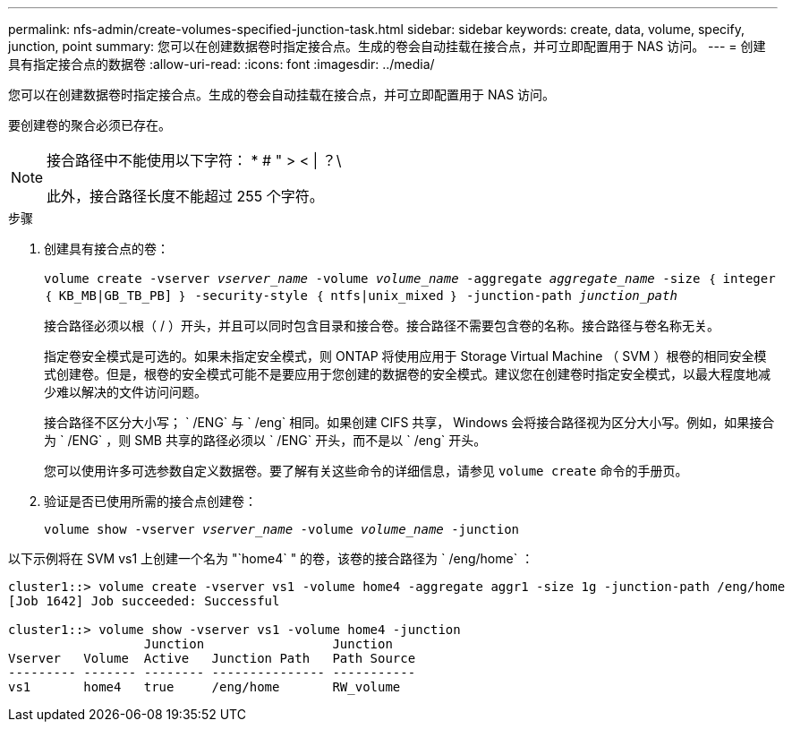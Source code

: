 ---
permalink: nfs-admin/create-volumes-specified-junction-task.html 
sidebar: sidebar 
keywords: create, data, volume, specify, junction, point 
summary: 您可以在创建数据卷时指定接合点。生成的卷会自动挂载在接合点，并可立即配置用于 NAS 访问。 
---
= 创建具有指定接合点的数据卷
:allow-uri-read: 
:icons: font
:imagesdir: ../media/


[role="lead"]
您可以在创建数据卷时指定接合点。生成的卷会自动挂载在接合点，并可立即配置用于 NAS 访问。

要创建卷的聚合必须已存在。

[NOTE]
====
接合路径中不能使用以下字符： * # " > < | ？\

此外，接合路径长度不能超过 255 个字符。

====
.步骤
. 创建具有接合点的卷：
+
`volume create -vserver _vserver_name_ -volume _volume_name_ -aggregate _aggregate_name_ -size ｛ integer ｛ KB_MB|GB_TB_PB] ｝ -security-style ｛ ntfs|unix_mixed ｝ -junction-path _junction_path_`

+
接合路径必须以根（ / ）开头，并且可以同时包含目录和接合卷。接合路径不需要包含卷的名称。接合路径与卷名称无关。

+
指定卷安全模式是可选的。如果未指定安全模式，则 ONTAP 将使用应用于 Storage Virtual Machine （ SVM ）根卷的相同安全模式创建卷。但是，根卷的安全模式可能不是要应用于您创建的数据卷的安全模式。建议您在创建卷时指定安全模式，以最大程度地减少难以解决的文件访问问题。

+
接合路径不区分大小写； ` /ENG` 与 ` /eng` 相同。如果创建 CIFS 共享， Windows 会将接合路径视为区分大小写。例如，如果接合为 ` /ENG` ，则 SMB 共享的路径必须以 ` /ENG` 开头，而不是以 ` /eng` 开头。

+
您可以使用许多可选参数自定义数据卷。要了解有关这些命令的详细信息，请参见 `volume create` 命令的手册页。

. 验证是否已使用所需的接合点创建卷：
+
`volume show -vserver _vserver_name_ -volume _volume_name_ -junction`



以下示例将在 SVM vs1 上创建一个名为 "`home4` " 的卷，该卷的接合路径为 ` /eng/home` ：

[listing]
----
cluster1::> volume create -vserver vs1 -volume home4 -aggregate aggr1 -size 1g -junction-path /eng/home
[Job 1642] Job succeeded: Successful

cluster1::> volume show -vserver vs1 -volume home4 -junction
                  Junction                 Junction
Vserver   Volume  Active   Junction Path   Path Source
--------- ------- -------- --------------- -----------
vs1       home4   true     /eng/home       RW_volume
----